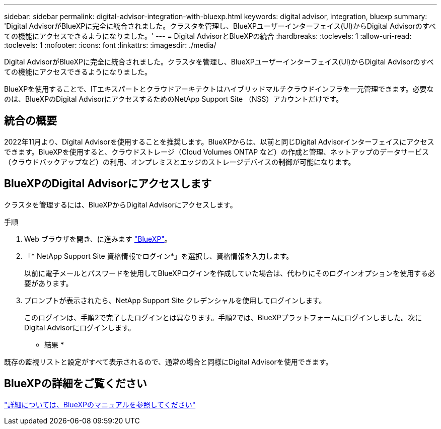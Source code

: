 ---
sidebar: sidebar 
permalink: digital-advisor-integration-with-bluexp.html 
keywords: digital advisor, integration, bluexp 
summary: 'Digital AdvisorがBlueXPに完全に統合されました。クラスタを管理し、BlueXPユーザーインターフェイス(UI)からDigital Advisorのすべての機能にアクセスできるようになりました。' 
---
= Digital AdvisorとBlueXPの統合
:hardbreaks:
:toclevels: 1
:allow-uri-read: 
:toclevels: 1
:nofooter: 
:icons: font
:linkattrs: 
:imagesdir: ./media/


[role="lead"]
Digital AdvisorがBlueXPに完全に統合されました。クラスタを管理し、BlueXPユーザーインターフェイス(UI)からDigital Advisorのすべての機能にアクセスできるようになりました。

BlueXPを使用することで、ITエキスパートとクラウドアーキテクトはハイブリッドマルチクラウドインフラを一元管理できます。必要なのは、BlueXPのDigital AdvisorにアクセスするためのNetApp Support Site （NSS）アカウントだけです。



== 統合の概要

2022年11月より、Digital Advisorを使用することを推奨します。BlueXPからは、以前と同じDigital Advisorインターフェイスにアクセスできます。BlueXPを使用すると、クラウドストレージ（Cloud Volumes ONTAP など）の作成と管理、ネットアップのデータサービス（クラウドバックアップなど）の利用、オンプレミスとエッジのストレージデバイスの制御が可能になります。



== BlueXPのDigital Advisorにアクセスします

クラスタを管理するには、BlueXPからDigital Advisorにアクセスします。

.手順
. Web ブラウザを開き、に進みます https://cloudmanager.netapp.com/app-redirect/active-iq["BlueXP"^]。
. 「* NetApp Support Site 資格情報でログイン*」を選択し、資格情報を入力します。
+
以前に電子メールとパスワードを使用してBlueXPログインを作成していた場合は、代わりにそのログインオプションを使用する必要があります。

. プロンプトが表示されたら、NetApp Support Site クレデンシャルを使用してログインします。
+
このログインは、手順2で完了したログインとは異なります。手順2では、BlueXPプラットフォームにログインしました。次にDigital Advisorにログインします。



* 結果 *

既存の監視リストと設定がすべて表示されるので、通常の場合と同様にDigital Advisorを使用できます。



== BlueXPの詳細をご覧ください

https://docs.netapp.com/us-en/bluexp-family/index.html["詳細については、BlueXPのマニュアルを参照してください"^]
